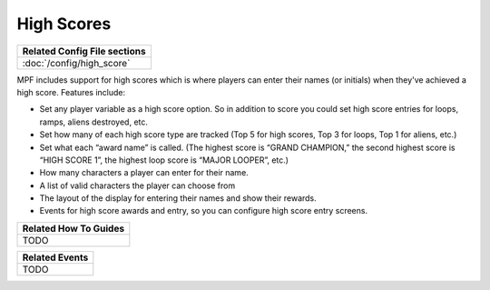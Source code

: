 High Scores
===========

+------------------------------------------------------------------------------+
| Related Config File sections                                                 |
+==============================================================================+
| :doc:`/config/high_score`                                                    |
+------------------------------------------------------------------------------+

MPF includes support for high scores which is where players can enter their
names (or initials) when they've achieved a high score. Features include:

+ Set any player variable as a high score option. So in addition to
  score you could set high score entries for loops, ramps, aliens
  destroyed, etc.
+ Set how many of each high score type are tracked (Top 5 for high
  scores, Top 3 for loops, Top 1 for aliens, etc.)
+ Set what each “award name” is called. (The highest score is “GRAND
  CHAMPION,” the second highest score is “HIGH SCORE 1”, the highest
  loop score is “MAJOR LOOPER”, etc.)
+ How many characters a player can enter for their name.
+ A list of valid characters the player can choose from
+ The layout of the display for entering their names and show their
  rewards.
+ Events for high score awards and entry, so you can configure
  high score entry screens.

+------------------------------------------------------------------------------+
| Related How To Guides                                                        |
+==============================================================================+
| TODO                                                                         |
+------------------------------------------------------------------------------+

+------------------------------------------------------------------------------+
| Related Events                                                               |
+==============================================================================+
| TODO                                                                         |
+------------------------------------------------------------------------------+
